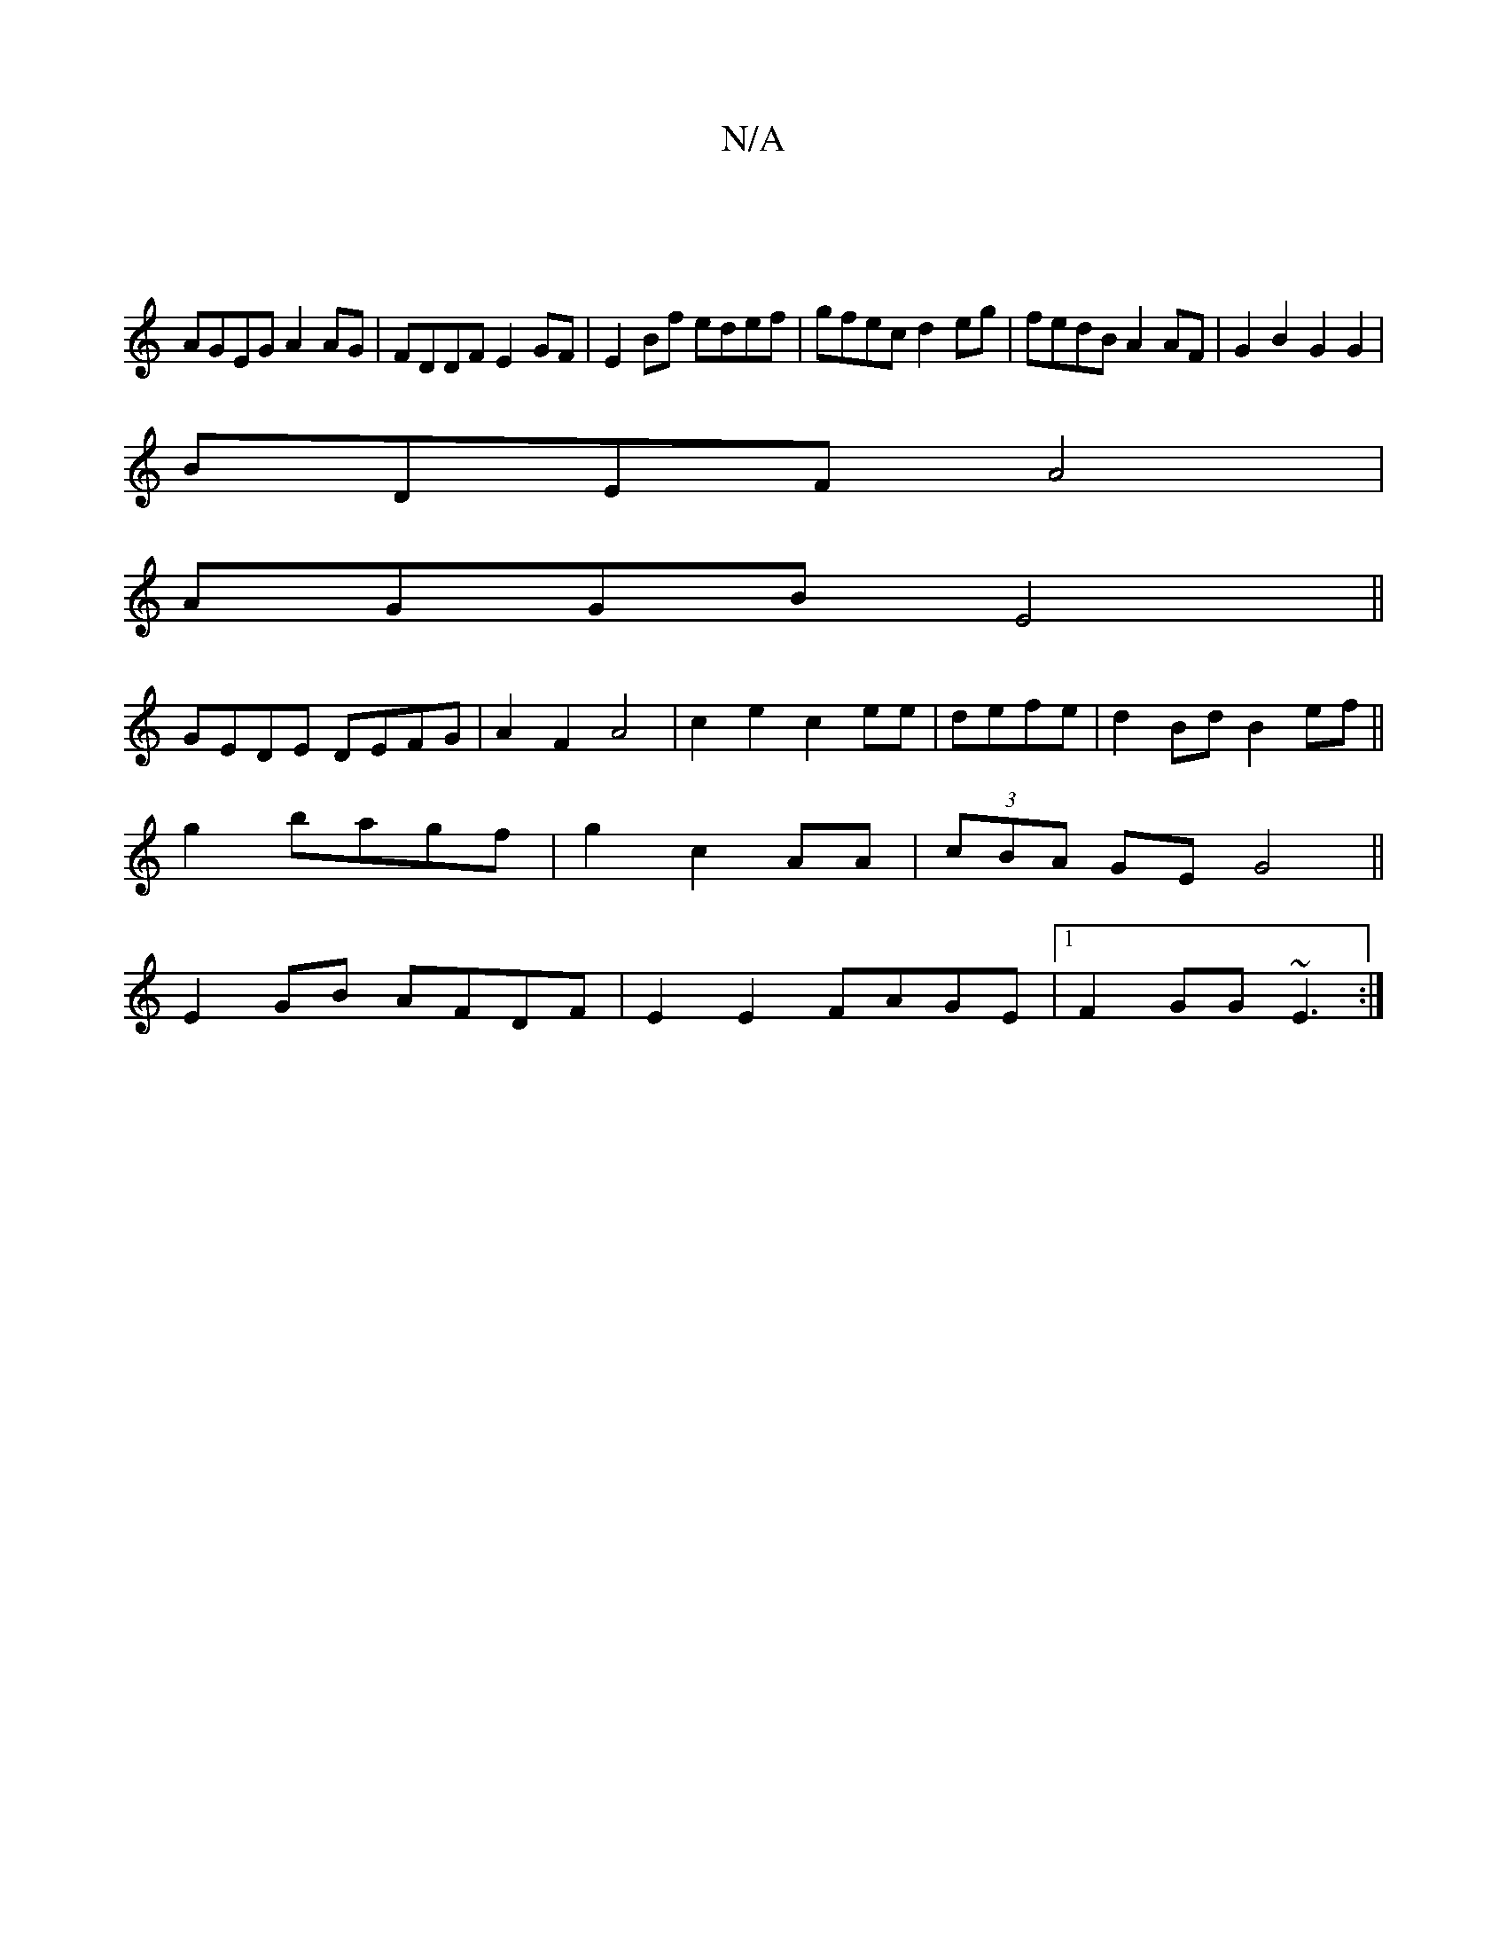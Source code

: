 X:1
T:N/A
M:4/4
R:N/A
K:Cmajor
|
AGEG A2AG|FDDF E2GF|E2Bf edef|gfec d2eg|fedB A2 AF|G2B2 G2G2|
BDEF A4|
AGGB E4||
GEDE DEFG|A2 F2 A4|c2e2 c2 ee|defe|d2 Bd B2 ef||
g2bagf|g2-c2 AA|(3cBA GE G4||
E2GB AFDF|E2 E2 FAGE|1 F2GG ~E3,:|
z:|